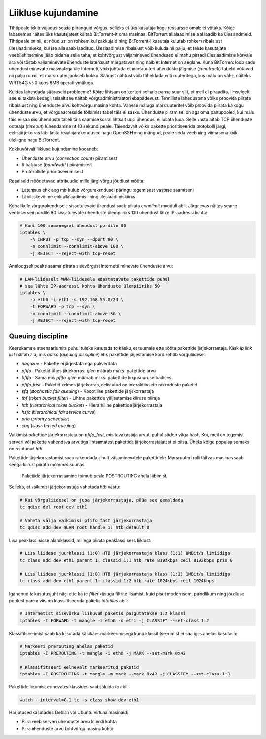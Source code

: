 .. title: Liikluse kujundamine
.. author: Lauri Võsandi <lauri.vosandi@gmail.com>
.. tags:  tc, iptables, netfilter, QoS, traffic shaping

Liikluse kujundamine
====================

Tihtipeale tekib vajadus seada piiranguid võrgus, selleks et üks
kasutaja kogu ressursse omale ei võtaks. Kõige labasemas näites
üks kasutajatest käitab BitTorrent-it oma masinas. BitTorrent
allalaadimise ajal laadib ka üles andmeid. Tihtipeale on nii, et
nõudlust on rohkem kui pakkujaid ning BitTorrent-i kasutaja kulutab 
rohkem ribalaiust üleslaadimiseks, kui ise alla saab laaditud.
Üleslaadimise ribalaiust võib kuluda nii palju, et teiste
kasutajate veebilehitsemine jääb pidama selle taha, et kohtvõrgust
väljaminevad ühendused ei mahu piraadi üleslaadimiste kõrvale ära 
või tõstab väljaminevate ühenduste latentsust märgatavalt ning
näib et Internet on aeglane. Kuna BitTorrent loob sadu ühendusi
erinevate masinatega üle Interneti, võib juhtuda et marsruuteri ühenduste
jälgmise (*conntrack*) tabelid võtavad nii palju ruumi, et marsruuter
jookseb kokku. Säärast nähtust võib täheldada eriti ruuteritega,
kus mälu on vähe, näiteks WRT54G v5.0 koos 8MB operatiivmäluga.

Kuidas lahendada sääraseid probleeme? Kõige lihtsam on kontori seinale panna
suur silt, et meil ei piraadita. Ilmselgelt see ei takista kedagi, teisalt
see näitab võrguadministraatori ebapädevust.
Tehniliste lahedustena võiks proovida piirata ribalaiust ning ühenduste arvu 
kohtvõrgu masina kohta. Vähese mäluga marsruuteritel võib proovida piirata
ka kogu ühenduste arvu, et võrguaadresside tõlkimise tabel täis ei saaks. Ühenduste
piiramisel on aga oma pahupooled, kui mälu täis ei saa siis ühenduste tabeli täis
saamise korral lihtsalt uusi ühendusi ei lubata luua. Selle vastu aitab 
TCP ühenduste ooteaja (*timeout*) lühendamine nt 10 sekundi peale.
Täiendavalt võiks pakette prioritiseerida protokolli järgi, 
eelisjärjekorras läbi lasta reaalajarakendused nagu OpenSSH ning mängud,
peale seda veeb ning viimasena kõik üleliigne nagu BitTorrent.

Kokkuvõtvalt liikluse kujundamine koosneb:

* Ühenduste arvu (*connection* *count*) piiramisest
* Ribalaiuse (*bandwidth*) piiramisest
* Protokollide prioritiseerimisest

Reaalseld mõõdetavad attribuudid mille järgi võrgu jõudlust mõõta:

* Latentsus ehk aeg mis kulub võrgurakendusel päringu tegemisest vastuse saamiseni
* Läbilaskevõime ehk allalaadimis- ning üleslaadimiskiirus

Kohalikule võrgurakendusele sissetulevaid ühendusi saab
piirata *connlimit* mooduli abil.
Järgnevas näites seame veebiserveri pordile 80 sissetulevate ühenduste ülempiiriks
100 ühendust lähte IP-aadressi kohta:

.. code:: bash

    # Kuni 100 samaaegset ühendust pordile 80
    iptables \
        -A INPUT -p tcp --syn --dport 80 \
        -m connlimit --connlimit-above 100 \
        -j REJECT --reject-with tcp-reset

Analoogselt peaks saama piirata sisevõrgust Internetti minevate ühenduste arvu:

.. code:: bash

    # LAN-liideselt WAN-liidesele edastatavate pakettide puhul
    # sea lähte IP-aadressi kohta ühenduste ülempiiriks 50
    iptables \
        -o eth0 -i eth1 -s 192.168.55.0/24 \
        -I FORWARD -p tcp --syn \
        -m connlimit --connlimit-above 50 \
        -j REJECT --reject-with tcp-reset
        
Queuing discipline
------------------

Keerukamate stsenaariumite puhul tuleks kasutada *tc* käsku, et tuumale ette 
sööta pakettide järjekorrastaja. Käsk *ip* *link* *list* näitab ära, 
mis *qdisc* (*queuing* *discipline*) ehk pakettide järjestamise kord kehtib võrguliidesel:

* *noqueue* - Pakette ei järjestata ega puhverdata
* *pfifo* - Paketid ühes järjekorras, *qlen* määrab maks. pakettide arvu
* *bfifo* - Sama mis *pfifo*, *qlen* määrab maks. pakettide kogusuuruse baitides
* *pfifo_fast* - Paketid kolmes järjekorras, eelistatud on interaktiivsete rakenduste paketid
* *sfq* (*stochastic* *fair* *queuing*) - Kaootiline pakettide järjekorrastaja
* *tbf* (*token* *bucket* *filter*) - Lihtne pakettide väljastamise kiiruse piiraja
* *htb* (*hierarchical* *token* *bucket*) - Hierarhiline pakettide järjekorrastaja
* *hsfc* (*hierarchical* *fair* *service* *curve*)
* *prio* (*priority* *scheduler*)
* *cbq* (*class* *based* *queuing*)

Vaikimisi pakettide järjekorrastaja on *pfifo_fast*, mis tavakastuja
arvuti puhul pädeb väga hästi. Kui, meil on tegemist serveri või 
pakette vahendava arvutiga lihtsamatest pakettide järjekorrastajatest ei piisa.
Üheks kõige populaarsemaks on osutunud *htb*.

Pakettide järjekorrastamist saab rakendada ainult väljaminevatele pakettidele.
Marsruuteri rolli täitvas masinas saab seega kiirust piirata mõlemas suunas:

.. figure:: dia/router-packet-flow-nat.svg

    Pakettide järjekorrastamine toimub peale POSTROUTING ahela läbimist.


Selleks, et vaikimisi järjekorrastaja vahetada *htb* vastu:

.. code:: bash

    # Kui võrguliidesel on juba järjekorrastaja, püüa see eemaldada
    tc qdisc del root dev eth1

    # Vaheta välja vaikimisi pfifo_fast järjekorrastaja
    tc qdisc add dev $LAN root handle 1: htb default 0


Lisa peaklassi sisse alamklassid, millega piirata peaklassi sees liiklust:

.. code:: bash

    # Lisa liidese juurklassi (1:0) HTB järjekorrastaja klass (1:1) 8MBit/s limiidiga
    tc class add dev eth1 parent 1: classid 1:1 htb rate 8192kbps ceil 8192kbps prio 0

    # Lisa liidese juurklassi (1:0) HTB järjekorrastaja klass (1:2) 1MBit/s limiidiga
    tc class add dev eth1 parent 1: classid 1:2 htb rate 1024kbps ceil 1024kbps 

Iganenud *tc* kasutusjuht nägi ette ka *tc* *filter* käsuga filtrite lisamist,
kuid pisut modernsem, paindlikum ning jõudluse poolest parem viis on
klassifitseerida paketid *iptables* abil:

.. code:: bash

    # Internetist sisevõrku liikuvad paketid paigutatakse 1:2 klassi
    iptables -I FORWARD -t mangle -i eth0 -o eth1 -j CLASSIFY --set-class 1:2

Klassifitseerimist saab ka kasutada käsikäes markeerimisega kuna
klassifitseerimist ei saa igas ahelas kasutada:

.. code:: bash

    # Markeeri prerouting ahelas paketid
    iptables -I PREROUTING -t mangle -i eth0 -j MARK --set-mark 0x42

    # Klassifitseeri eelnevalt markeeritud paketid
    iptables -I POSTROUTING -t mangle -m mark --mark 0x42 -j CLASSIFY --set-class 1:3

Pakettide liikumist erinevates klassides saab jälgida *tc* abil:

.. code:: bash

    watch --interval=0.1 tc -s class show dev eth1

Harjutused kasutades Debian või Ubuntu virtuaalmasinaid:

* Piira veebiserveri ühenduste arvu kliendi kohta
* Piira ühenduste arvu kohtvõrgu masina kohta

